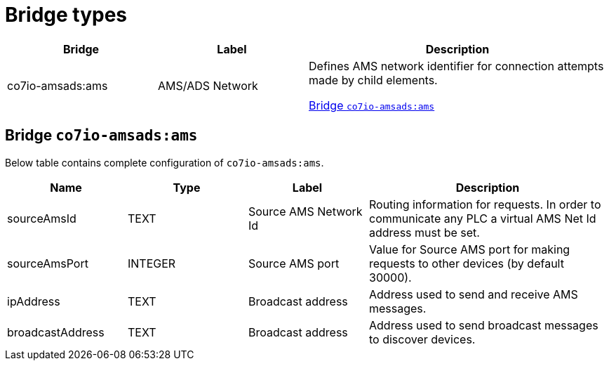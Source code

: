 
= Bridge types

[width="100%",cols="1,1,2"]
|===
|Bridge | Label ^|Description

| co7io-amsads:ams
| AMS/ADS Network
| Defines AMS network identifier for connection attempts made by child elements.

<<co7io-amsads:ams>>

|===


[[co7io-amsads:ams]]
== Bridge `co7io-amsads:ams`

Below table contains complete configuration of `co7io-amsads:ams`.



[width="100%",caption="Bridge AMS/ADS Network configuration",cols="1,1,1,2"]
|===
|Name | Type | Label ^|Description

| sourceAmsId
| TEXT
| Source AMS Network Id
| Routing information for requests. In order to communicate any PLC a virtual AMS Net Id address must be set.

| sourceAmsPort
| INTEGER
| Source AMS port
| Value for Source AMS port for making requests to other devices (by default 30000).

| ipAddress
| TEXT
| Broadcast address
| Address used to send and receive AMS messages.

| broadcastAddress
| TEXT
| Broadcast address
| Address used to send broadcast messages to discover devices.

|===




